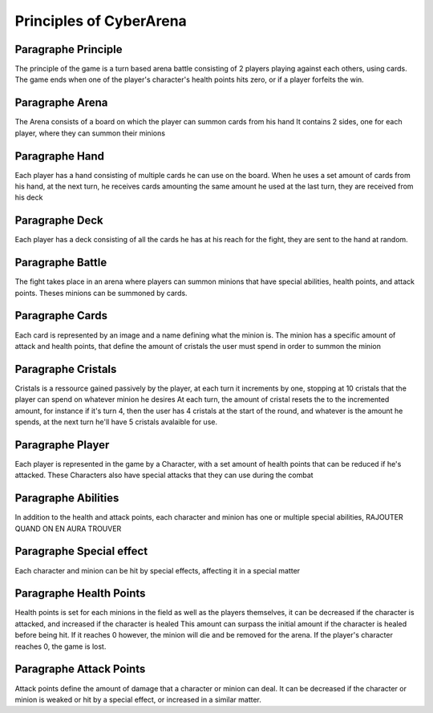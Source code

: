 Principles of CyberArena
==========================

Paragraphe Principle
""""""""""""""""""""
The principle of the game is a turn based arena battle consisting of 2 players
playing against each others, using cards. The game ends when one of the player's character's
health points hits zero, or if a player forfeits the win.

Paragraphe Arena
""""""""""""""""
The Arena consists of a board on which the player can summon cards from his hand
It contains 2 sides, one for each player, where they can summon their minions

Paragraphe Hand
"""""""""""""""
Each player has a hand consisting of multiple cards he can use on the board.
When he uses a set amount of cards from his hand, at the next turn, he receives
cards amounting the same amount he used at the last turn, they are received from his deck

Paragraphe Deck
"""""""""""""""
Each player has a deck consisting of all the cards he has at his reach for the fight, they
are sent to the hand at random.

Paragraphe Battle
"""""""""""""""""
The fight takes place in an arena where players can summon minions that have special abilities,
health points, and attack points.
Theses minions can be summoned by cards.

Paragraphe Cards
""""""""""""""""
Each card is represented by an image and a name defining what the minion is.
The minion has a specific amount of attack and health points, that define the
amount of cristals the user must spend in order to summon the minion

Paragraphe Cristals
"""""""""""""""""""
Cristals is a ressource gained passively by the player, at each turn it increments
by one, stopping at 10 cristals that the player can spend on whatever minion he desires
At each turn, the amount of cristal resets the to the incremented amount, for instance if
it's turn 4, then the user has 4 cristals at the start of the round, and whatever is the
amount he spends, at the next turn he'll have 5 cristals avalaible for use.

Paragraphe Player
"""""""""""""""""
Each player is represented in the game by a Character, with a set amount of health points
that can be reduced if he's attacked. These Characters also have special attacks that they can
use during the combat

Paragraphe Abilities
""""""""""""""""""""
In addition to the health and attack points, each character and minion has one or multiple
special abilities, RAJOUTER QUAND ON EN AURA TROUVER

Paragraphe Special effect
"""""""""""""""""""""""""
Each character and minion can be hit by special effects, affecting it in a special matter

Paragraphe Health Points
""""""""""""""""""""""""
Health points is set for each minions in the field as well as the players themselves,
it can be decreased if the character is attacked, and increased if the character is healed
This amount can surpass the initial amount if the character is healed before being hit.
If it reaches 0 however, the minion will die and be removed for the arena.
If the player's character reaches 0, the game is lost.

Paragraphe Attack Points
""""""""""""""""""""""""
Attack points define the amount of damage that a character or minion can deal.
It can be decreased if the character or minion is weaked or hit by a special effect,
or increased in a similar matter.

